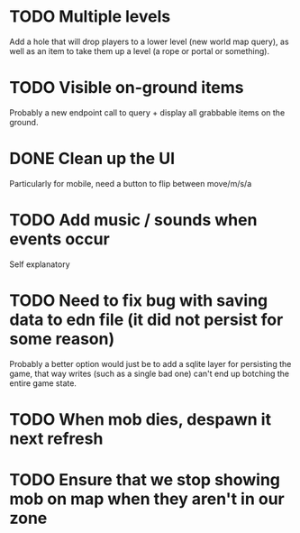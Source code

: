 * TODO Multiple levels
Add a hole that will drop players to a lower level (new world map
query), as well as an item to take them up a level (a rope or portal
or something).
* TODO Visible on-ground items
Probably a new endpoint call to query + display all grabbable items on
the ground.
* DONE Clean up the UI
Particularly for mobile, need a button to flip between move/m/s/a
* TODO Add music / sounds when events occur
Self explanatory
* TODO Need to fix bug with saving data to edn file (it did not persist for some reason)
Probably a better option would just be to add a sqlite layer for
persisting the game, that way writes (such as a single bad one) can't
end up botching the entire game state.
* TODO When mob dies, despawn it next refresh
* TODO Ensure that we stop showing mob on map when they aren't in our zone
